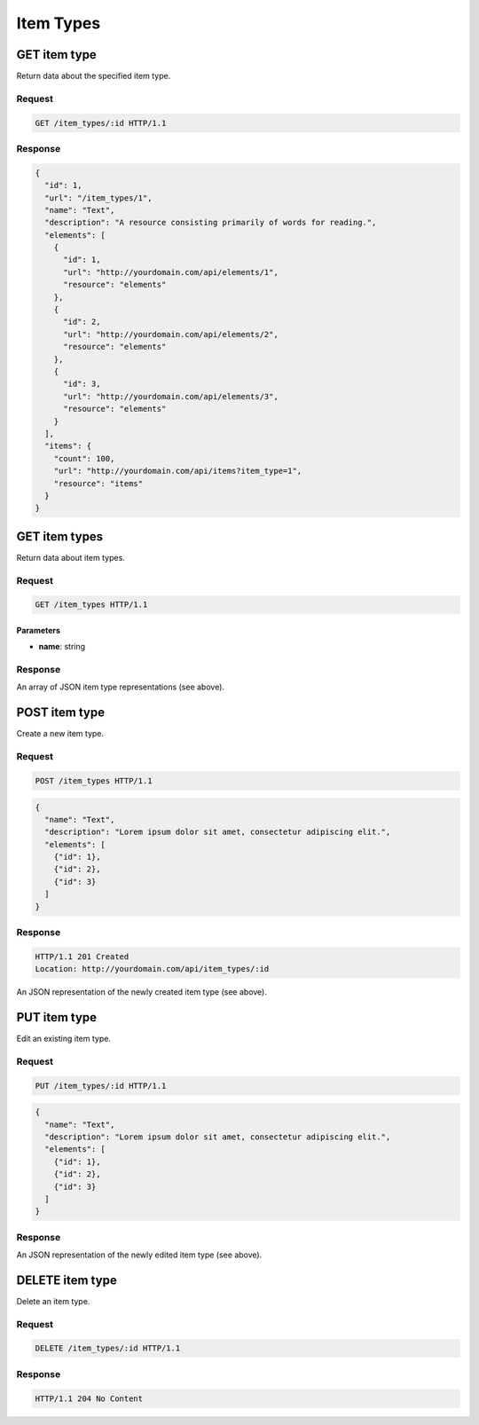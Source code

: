 ##########
Item Types
##########

GET item type
-------------

Return data about the specified item type.

Request
~~~~~~~

.. code-block:: http

    GET /item_types/:id HTTP/1.1

Response
~~~~~~~~

.. code-block:: json

    {
      "id": 1,
      "url": "/item_types/1",
      "name": "Text",
      "description": "A resource consisting primarily of words for reading.",
      "elements": [
        {
          "id": 1, 
          "url": "http://yourdomain.com/api/elements/1", 
          "resource": "elements"
        },
        {
          "id": 2, 
          "url": "http://yourdomain.com/api/elements/2", 
          "resource": "elements"
        },
        {
          "id": 3, 
          "url": "http://yourdomain.com/api/elements/3", 
          "resource": "elements"
        }
      ],
      "items": {
        "count": 100, 
        "url": "http://yourdomain.com/api/items?item_type=1", 
        "resource": "items"
      }
    }

GET item types
--------------

Return data about item types.

Request
~~~~~~~

.. code-block:: http

    GET /item_types HTTP/1.1

Parameters
^^^^^^^^^^

-  **name**: string

Response
~~~~~~~~

An array of JSON item type representations (see above).

POST item type
--------------

Create a new item type.

Request
~~~~~~~

.. code-block:: http

    POST /item_types HTTP/1.1

.. code-block:: json

    {
      "name": "Text",
      "description": "Lorem ipsum dolor sit amet, consectetur adipiscing elit.",
      "elements": [
        {"id": 1},
        {"id": 2},
        {"id": 3}
      ]
    }

Response
~~~~~~~~

.. code-block:: http

    HTTP/1.1 201 Created
    Location: http://yourdomain.com/api/item_types/:id

An JSON representation of the newly created item type (see above).

PUT item type
-------------

Edit an existing item type.

Request
~~~~~~~

.. code-block:: http

    PUT /item_types/:id HTTP/1.1

.. code-block:: json

    {
      "name": "Text",
      "description": "Lorem ipsum dolor sit amet, consectetur adipiscing elit.",
      "elements": [
        {"id": 1},
        {"id": 2},
        {"id": 3}
      ]
    }

Response
~~~~~~~~

An JSON representation of the newly edited item type (see above).

DELETE item type
----------------

Delete an item type.

Request
~~~~~~~

.. code-block:: http

    DELETE /item_types/:id HTTP/1.1

Response
~~~~~~~~

.. code-block:: http

    HTTP/1.1 204 No Content
